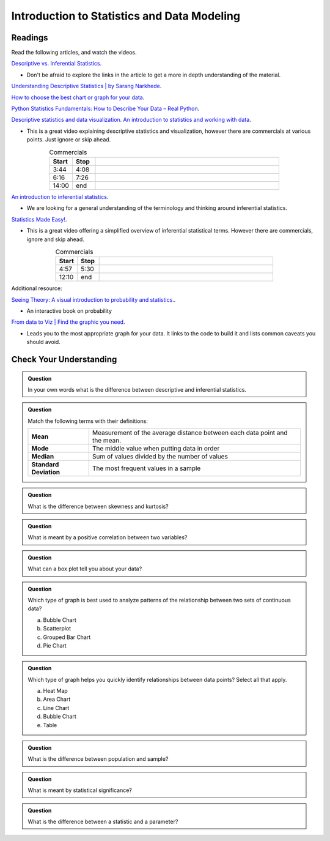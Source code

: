 Introduction to Statistics and Data Modeling
============================================

Readings
--------

Read the following articles, and watch the videos.


`Descriptive vs. Inferential Statistics <https://www.thoughtco.com/differences-in-descriptive-and-inferential-statistics-3126224>`__.

* Don't be afraid to explore the links in the article to get a more in depth understanding of the material.

`Understanding Descriptive Statistics | by Sarang Narkhede <https://towardsdatascience.com/understanding-descriptive-statistics-c9c2b0641291>`__.

`How to choose the best chart or graph for your data <https://cloud.google.com/blog/products/data-analytics/different-types-graphs-charts-uses>`__.

`Python Statistics Fundamentals: How to Describe Your Data – Real Python <https://realpython.com/python-statistics/#visualizing-data>`__.

`Descriptive statistics and data visualization. An introduction to statistics and working with data <https://www.youtube.com/watch?v=txNvZ3Zndak>`__.

* This is a great video explaining descriptive statistics and visualization, however there are commercials at various points.  Just ignore or skip ahead.

.. list-table:: Commercials
   :align: center
   :header-rows: 1
   :widths:  10 10 80
   
   * - **Start**
     - **Stop**
     - 
   * - 3:44
     - 4:08
     - 
   * - 6:16
     - 7:26
     - 
   * - 14:00
     - end
     - 

`An introduction to inferential statistics <https://www.scribbr.com/statistics/inferential-statistics/>`__.

* We are looking for a general understanding of the terminology and thinking around inferential statistics.
  
`Statistics Made Easy! <https://www.youtube.com/watch?v=I10q6fjPxJ0>`__.
 

* This is a great video offering a simplified overview of inferential statistical terms. However there are commercials, ignore and skip ahead.

.. list-table:: Commercials
   :align: center
   :header-rows: 1
   :widths:  10 10 80
   
   * - **Start**
     - **Stop**
     - 
   * - 4:57
     - 5:30
     - 
   * - 12:10
     - end
     - 


Additional resource:

`Seeing Theory: A visual introduction to probability and statistics. <https://seeing-theory.brown.edu>`__.

* An interactive book on probability 

`From data to Viz | Find the graphic you need <https://www.data-to-viz.com/>`__.

* Leads you to the most appropriate graph for your data. It links to the code to build it and lists common caveats you should avoid.

Check Your Understanding
------------------------

.. admonition:: Question

  In your own words what is the difference between descriptive and inferential statistics.

.. admonition:: Question

   Match the following terms with their definitions:

   .. list-table::
      :align: left
  
      * - **Mean**
        - Measurement of the average distance between each data point and the mean.
      * - **Mode**
        - The middle value when putting data in order
      * - **Median**
        - Sum of values divided by the number of values 
      * - **Standard Deviation**
        - The most frequent values in a sample

.. admonition:: Question

   What is the difference between skewness and kurtosis?

.. admonition:: Question

   What is meant by a positive correlation between two variables?

.. admonition:: Question

   What can a box plot tell you about your data?

.. admonition:: Question

   Which type of graph is best used to analyze patterns of the relationship between two sets of continuous data?

   a. Bubble Chart 
   b. Scatterplot 
   c. Grouped Bar Chart 
   d. Pie Chart 

.. admonition:: Question

   Which type of graph helps you quickly identify relationships between data points? Select all that apply.

   a. Heat Map 
   b. Area Chart 
   c. Line Chart 
   d. Bubble Chart 
   e. Table 

.. admonition:: Question

   What is the difference between population and sample?

.. admonition:: Question

   What is meant by statistical significance?

.. admonition:: Question

   What is the difference between a statistic and a parameter?